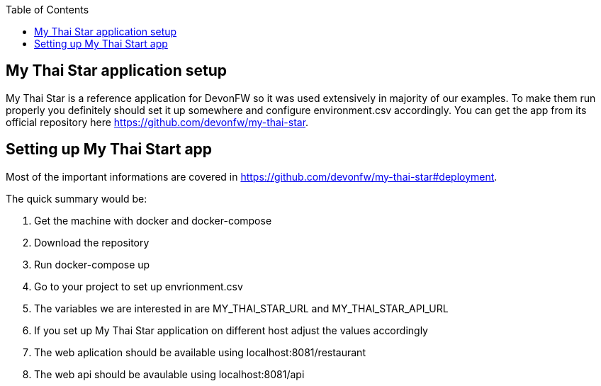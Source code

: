 :toc: macro

ifdef::env-github[]
:tip-caption: :bulb:
:note-caption: :information_source:
:important-caption: :heavy_exclamation_mark:
:caution-caption: :fire:
:warning-caption: :warning:
endif::[]

toc::[]
:idprefix:
:idseparator: -
:reproducible:
:source-highlighter: rouge
:listing-caption: Listing

== My Thai Star application setup
My Thai Star is a reference application for DevonFW so it was used extensively in majority of our examples. To make them run properly you definitely should set it up somewhere and configure environment.csv accordingly.
You can get the app from its official repository here https://github.com/devonfw/my-thai-star.

==  Setting up My Thai Start app
Most of the important informations are covered in https://github.com/devonfw/my-thai-star#deployment.

.The quick summary would be:
. Get the machine with docker and docker-compose
. Download the repository
. Run docker-compose up
. Go to your project to set up envrionment.csv
 . The variables we are interested in are MY_THAI_STAR_URL and MY_THAI_STAR_API_URL
 . If you set up My Thai Star application on different host adjust the values accordingly
. The web aplication should be available using localhost:8081/restaurant
. The web api should be avaulable using localhost:8081/api
